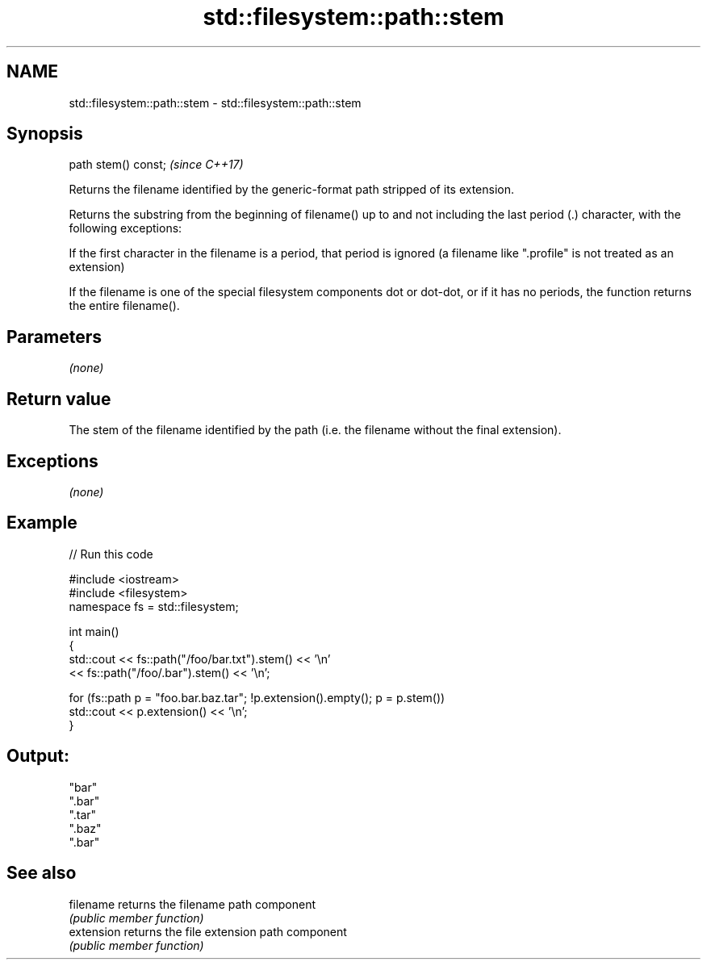 .TH std::filesystem::path::stem 3 "2020.03.24" "http://cppreference.com" "C++ Standard Libary"
.SH NAME
std::filesystem::path::stem \- std::filesystem::path::stem

.SH Synopsis
   path stem() const;  \fI(since C++17)\fP

   Returns the filename identified by the generic-format path stripped of its extension.

   Returns the substring from the beginning of filename() up to and not including the last period (.) character, with the following exceptions:

   If the first character in the filename is a period, that period is ignored (a filename like ".profile" is not treated as an extension)

   If the filename is one of the special filesystem components dot or dot-dot, or if it has no periods, the function returns the entire filename().

.SH Parameters

   \fI(none)\fP

.SH Return value

   The stem of the filename identified by the path (i.e. the filename without the final extension).

.SH Exceptions

   \fI(none)\fP

.SH Example

   
// Run this code

 #include <iostream>
 #include <filesystem>
 namespace fs = std::filesystem;

 int main()
 {
     std::cout << fs::path("/foo/bar.txt").stem() << '\\n'
               << fs::path("/foo/.bar").stem() << '\\n';

     for (fs::path p = "foo.bar.baz.tar"; !p.extension().empty(); p = p.stem())
         std::cout << p.extension() << '\\n';
 }

.SH Output:

 "bar"
 ".bar"
 ".tar"
 ".baz"
 ".bar"

.SH See also

   filename  returns the filename path component
             \fI(public member function)\fP
   extension returns the file extension path component
             \fI(public member function)\fP
